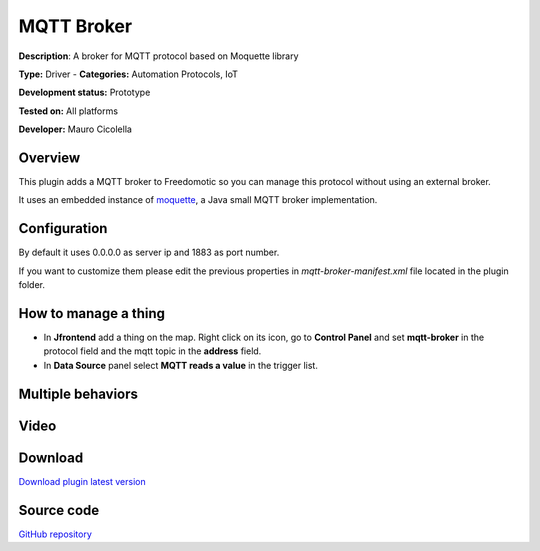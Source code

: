 
MQTT Broker
===========

**Description**: A broker for MQTT protocol based on Moquette library

**Type:** Driver  - **Categories:** Automation Protocols, IoT

**Development status:** Prototype

**Tested on:** All platforms

**Developer:** Mauro Cicolella

Overview
--------
This plugin adds a MQTT broker to Freedomotic so you can manage this protocol without using an external broker.

It uses an embedded instance of `moquette <https://github.com/andsel/moquette>`_, a Java small MQTT broker implementation.

Configuration
-------------
By default it uses 0.0.0.0 as server ip and 1883 as port number. 

If you want to customize them please edit the previous properties in *mqtt-broker-manifest.xml* file located in the plugin folder.

How to manage a thing
---------------------

* In **Jfrontend** add a thing on the map. Right click on its icon, go to **Control Panel** and set **mqtt-broker** in the protocol field and the mqtt topic in the **address** field. 

* In **Data Source** panel select **MQTT reads a value** in the trigger list.



Multiple behaviors
------------------

Video
-----

.. raw:: html

    <embed>
    <iframe width="420" height="315" src="https://www.youtube.com/embed/sE9sltct_iE" frameborder="0" allowfullscreen></iframe>  </embed>
    </embed>
    
Download
--------
`Download plugin latest version <https://bintray.com/freedomotic/freedomotic-plugins/download_file?file_path=mqtt-broker-5.6.x-3.0.device>`_

Source code
-----------
`GitHub repository <https://github.com/freedomotic/freedomotic/tree/master/plugins/devices/mqtt-broker>`_
